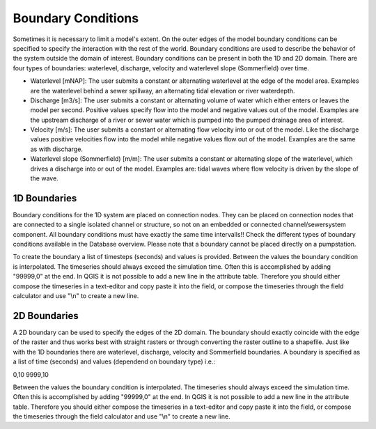 Boundary Conditions
======================

Sometimes it is necessary to limit a model's extent. On the outer edges of the model boundary conditions can be specified to specify the interaction with the rest of the world. Boundary conditions are used to describe the behavior of the system outside the domain of interest. Boundary conditions can be present in both the 1D and 2D domain. There are four types of boundaries: waterlevel, discharge, velocity and waterlevel slope (Sommerfield) over time. 

- Waterlevel [mNAP]: The user submits a constant or alternating waterlevel at the edge of the model area. Examples are the waterlevel behind a sewer spillway, an alternating tidal elevation or river waterdepth.

- Discharge [m3/s]: The user submits a constant or alternating volume of water which either enters or leaves the model per second. Positive values specify flow into the model and negative values out of the model. Examples are the upstream discharge of a river or sewer water which is pumped into the pumped drainage area of interest. 

- Velocity [m/s]: The user submits a constant or alternating flow velocity into or out of the model. Like the discharge values positive velocities flow into the model while negative values flow out of the model. Examples are the same as with discharge.

- Waterlevel slope (Sommerfield) [m/m]: The user submits a constant or alternating slope of the waterlevel, which drives a discharge into or out of the model. Examples are: tidal waves where flow velocity is driven by the slope of the wave. 

1D Boundaries
-------------------------
Boundary conditions for the 1D system are placed on connection nodes. They can be placed on connection nodes that are connected to a single isolated channel or structure, so not on an embedded or connected channel/sewersystem component. All boundary conditions must have exactly the same time intervalls!! Check the different types of boundary conditions available in the Database overview. Please note that a boundary cannot be placed directly on a pumpstation. 

To create the boundary a list of timesteps (seconds) and values is provided. Between the values the boundary condition is interpolated. The timeseries should always exceed the simulation time. Often this is accomplished by adding "99999,0" at the end. In QGIS it is not possible to add a new line in the attribute table. Therefore you should either compose the timeseries in a text-editor and copy paste it into the field, or compose the timeseries through the field calculator and use "\\n" to create a new line.

2D Boundaries
-------------------------
A 2D boundary can be used to specify the edges of the 2D domain. The boundary should exactly coincide with the edge of the raster and thus works best with straight rasters or through converting the raster outline to a shapefile. Just like with the 1D boundaries there are waterlevel, discharge, velocity and Sommerfield boundaries. A boundary is specified as a list of time (seconds) and values (dependend on boundary type) i.e.:

0,10
9999,10

Between the values the boundary condition is interpolated. The timeseries should always exceed the simulation time. Often this is accomplished by adding "99999,0" at the end. In QGIS it is not possible to add a new line in the attribute table. Therefore you should either compose the timeseries in a text-editor and copy paste it into the field, or compose the timeseries through the field calculator and use "\\n" to create a new line.
